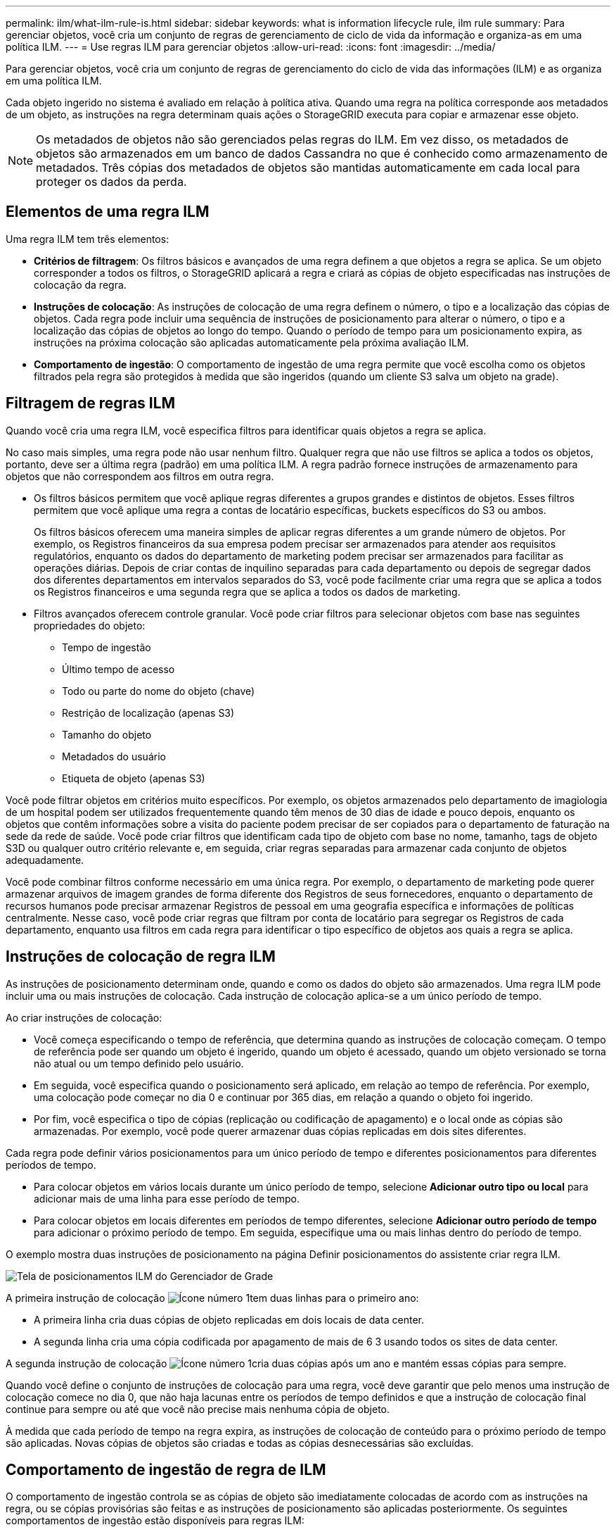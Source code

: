 ---
permalink: ilm/what-ilm-rule-is.html 
sidebar: sidebar 
keywords: what is information lifecycle rule, ilm rule 
summary: Para gerenciar objetos, você cria um conjunto de regras de gerenciamento de ciclo de vida da informação e organiza-as em uma política ILM. 
---
= Use regras ILM para gerenciar objetos
:allow-uri-read: 
:icons: font
:imagesdir: ../media/


[role="lead"]
Para gerenciar objetos, você cria um conjunto de regras de gerenciamento do ciclo de vida das informações (ILM) e as organiza em uma política ILM.

Cada objeto ingerido no sistema é avaliado em relação à política ativa. Quando uma regra na política corresponde aos metadados de um objeto, as instruções na regra determinam quais ações o StorageGRID executa para copiar e armazenar esse objeto.


NOTE: Os metadados de objetos não são gerenciados pelas regras do ILM. Em vez disso, os metadados de objetos são armazenados em um banco de dados Cassandra no que é conhecido como armazenamento de metadados. Três cópias dos metadados de objetos são mantidas automaticamente em cada local para proteger os dados da perda.



== Elementos de uma regra ILM

Uma regra ILM tem três elementos:

* *Critérios de filtragem*: Os filtros básicos e avançados de uma regra definem a que objetos a regra se aplica. Se um objeto corresponder a todos os filtros, o StorageGRID aplicará a regra e criará as cópias de objeto especificadas nas instruções de colocação da regra.
* *Instruções de colocação*: As instruções de colocação de uma regra definem o número, o tipo e a localização das cópias de objetos. Cada regra pode incluir uma sequência de instruções de posicionamento para alterar o número, o tipo e a localização das cópias de objetos ao longo do tempo. Quando o período de tempo para um posicionamento expira, as instruções na próxima colocação são aplicadas automaticamente pela próxima avaliação ILM.
* *Comportamento de ingestão*: O comportamento de ingestão de uma regra permite que você escolha como os objetos filtrados pela regra são protegidos à medida que são ingeridos (quando um cliente S3 salva um objeto na grade).




== Filtragem de regras ILM

Quando você cria uma regra ILM, você especifica filtros para identificar quais objetos a regra se aplica.

No caso mais simples, uma regra pode não usar nenhum filtro. Qualquer regra que não use filtros se aplica a todos os objetos, portanto, deve ser a última regra (padrão) em uma política ILM. A regra padrão fornece instruções de armazenamento para objetos que não correspondem aos filtros em outra regra.

* Os filtros básicos permitem que você aplique regras diferentes a grupos grandes e distintos de objetos. Esses filtros permitem que você aplique uma regra a contas de locatário específicas, buckets específicos do S3 ou ambos.
+
Os filtros básicos oferecem uma maneira simples de aplicar regras diferentes a um grande número de objetos. Por exemplo, os Registros financeiros da sua empresa podem precisar ser armazenados para atender aos requisitos regulatórios, enquanto os dados do departamento de marketing podem precisar ser armazenados para facilitar as operações diárias. Depois de criar contas de inquilino separadas para cada departamento ou depois de segregar dados dos diferentes departamentos em intervalos separados do S3, você pode facilmente criar uma regra que se aplica a todos os Registros financeiros e uma segunda regra que se aplica a todos os dados de marketing.

* Filtros avançados oferecem controle granular. Você pode criar filtros para selecionar objetos com base nas seguintes propriedades do objeto:
+
** Tempo de ingestão
** Último tempo de acesso
** Todo ou parte do nome do objeto (chave)
** Restrição de localização (apenas S3)
** Tamanho do objeto
** Metadados do usuário
** Etiqueta de objeto (apenas S3)




Você pode filtrar objetos em critérios muito específicos. Por exemplo, os objetos armazenados pelo departamento de imagiologia de um hospital podem ser utilizados frequentemente quando têm menos de 30 dias de idade e pouco depois, enquanto os objetos que contêm informações sobre a visita do paciente podem precisar de ser copiados para o departamento de faturação na sede da rede de saúde. Você pode criar filtros que identificam cada tipo de objeto com base no nome, tamanho, tags de objeto S3D ou qualquer outro critério relevante e, em seguida, criar regras separadas para armazenar cada conjunto de objetos adequadamente.

Você pode combinar filtros conforme necessário em uma única regra. Por exemplo, o departamento de marketing pode querer armazenar arquivos de imagem grandes de forma diferente dos Registros de seus fornecedores, enquanto o departamento de recursos humanos pode precisar armazenar Registros de pessoal em uma geografia específica e informações de políticas centralmente. Nesse caso, você pode criar regras que filtram por conta de locatário para segregar os Registros de cada departamento, enquanto usa filtros em cada regra para identificar o tipo específico de objetos aos quais a regra se aplica.



== Instruções de colocação de regra ILM

As instruções de posicionamento determinam onde, quando e como os dados do objeto são armazenados. Uma regra ILM pode incluir uma ou mais instruções de colocação. Cada instrução de colocação aplica-se a um único período de tempo.

Ao criar instruções de colocação:

* Você começa especificando o tempo de referência, que determina quando as instruções de colocação começam. O tempo de referência pode ser quando um objeto é ingerido, quando um objeto é acessado, quando um objeto versionado se torna não atual ou um tempo definido pelo usuário.
* Em seguida, você especifica quando o posicionamento será aplicado, em relação ao tempo de referência. Por exemplo, uma colocação pode começar no dia 0 e continuar por 365 dias, em relação a quando o objeto foi ingerido.
* Por fim, você especifica o tipo de cópias (replicação ou codificação de apagamento) e o local onde as cópias são armazenadas. Por exemplo, você pode querer armazenar duas cópias replicadas em dois sites diferentes.


Cada regra pode definir vários posicionamentos para um único período de tempo e diferentes posicionamentos para diferentes períodos de tempo.

* Para colocar objetos em vários locais durante um único período de tempo, selecione *Adicionar outro tipo ou local* para adicionar mais de uma linha para esse período de tempo.
* Para colocar objetos em locais diferentes em períodos de tempo diferentes, selecione *Adicionar outro período de tempo* para adicionar o próximo período de tempo. Em seguida, especifique uma ou mais linhas dentro do período de tempo.


O exemplo mostra duas instruções de posicionamento na página Definir posicionamentos do assistente criar regra ILM.

image::../media/ilm_rule_multiple_placements_in_single_time_period.png[Tela de posicionamentos ILM do Gerenciador de Grade]

A primeira instrução de colocação image:../media/icon_number_1.png["Ícone número 1"]tem duas linhas para o primeiro ano:

* A primeira linha cria duas cópias de objeto replicadas em dois locais de data center.
* A segunda linha cria uma cópia codificada por apagamento de mais de 6 3 usando todos os sites de data center.


A segunda instrução de colocação image:../media/icon_number_2.png["Ícone número 1"]cria duas cópias após um ano e mantém essas cópias para sempre.

Quando você define o conjunto de instruções de colocação para uma regra, você deve garantir que pelo menos uma instrução de colocação comece no dia 0, que não haja lacunas entre os períodos de tempo definidos e que a instrução de colocação final continue para sempre ou até que você não precise mais nenhuma cópia de objeto.

À medida que cada período de tempo na regra expira, as instruções de colocação de conteúdo para o próximo período de tempo são aplicadas. Novas cópias de objetos são criadas e todas as cópias desnecessárias são excluídas.



== Comportamento de ingestão de regra de ILM

O comportamento de ingestão controla se as cópias de objeto são imediatamente colocadas de acordo com as instruções na regra, ou se cópias provisórias são feitas e as instruções de posicionamento são aplicadas posteriormente. Os seguintes comportamentos de ingestão estão disponíveis para regras ILM:

* *Balanced*: O StorageGRID tenta fazer todas as cópias especificadas na regra ILM no ingest; se isso não for possível, cópias provisórias são feitas e o sucesso é retornado ao cliente. As cópias especificadas na regra ILM são feitas quando possível.
* *Strict*: Todas as cópias especificadas na regra ILM devem ser feitas antes que o sucesso seja devolvido ao cliente.
* * Commit duplo*: O StorageGRID faz imediatamente cópias provisórias do objeto e retorna sucesso ao cliente. Cópias especificadas na regra ILM são feitas quando possível.


.Informações relacionadas
* link:data-protection-options-for-ingest.html["Opções de ingestão"]
* link:advantages-disadvantages-of-ingest-options.html["Vantagens, desvantagens e limitações das opções de ingestão"]
* link:../s3/consistency.html#how-consistency-and-ILM-rules-interact["Como a consistência e as regras de ILM interagem para afetar a proteção de dados"]




== Exemplo de regra ILM

Como exemplo, uma regra ILM pode especificar o seguinte:

* Aplicar apenas aos objetos pertencentes ao Locatário A..
* Faça duas cópias replicadas desses objetos e armazene cada cópia em um local diferente.
* Guarde as duas cópias "para sempre", o que significa que o StorageGRID não as eliminará automaticamente. Em vez disso, o StorageGRID manterá esses objetos até que sejam excluídos por uma solicitação de exclusão de cliente ou pela expiração de um ciclo de vida de bucket.
* Use a opção equilibrada para comportamento de ingestão: A instrução de colocação de dois locais é aplicada assim que o locatário A salva um objeto no StorageGRID, a menos que não seja possível fazer imediatamente ambas as cópias necessárias.
+
Por exemplo, se o local 2 estiver inacessível quando o locatário A salva um objeto, o StorageGRID fará duas cópias provisórias nos nós de storage no local 1. Assim que o Site 2 estiver disponível, a StorageGRID fará a cópia necessária nesse site.



.Informações relacionadas
* link:what-storage-pool-is.html["O que é um pool de armazenamento"]
* link:what-cloud-storage-pool-is.html["O que é um Cloud Storage Pool"]

